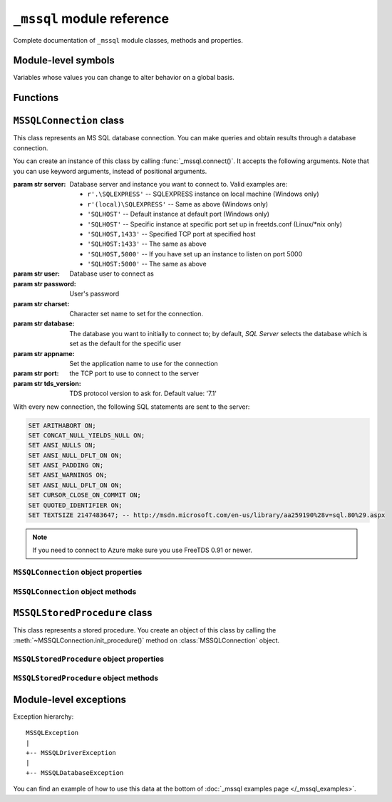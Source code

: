 ===========================
``_mssql`` module reference
===========================

.. module:: _mssql

Complete documentation of ``_mssql`` module classes, methods and properties.

Module-level symbols
====================

Variables whose values you can change to alter behavior on a global basis.

.. data:: login_timeout

    Timeout for connection and login in seconds, default 60.

.. data:: min_error_severity

   Minimum severity of errors at which to begin raising exceptions. The default
   value of 6 should be appropriate in most cases.

Functions
=========

.. function:: set_max_connections(number)

    Sets maximum number of simultaneous connections allowed to be open at any
    given time. Default is 25.

.. function:: get_max_connections()

    Gets current maximum number of simultaneous connections allowed to be open
    at any given time.

``MSSQLConnection`` class
=========================

.. class:: MSSQLConnection

    This class represents an MS SQL database connection. You can make queries
    and obtain results through a database connection.

    You can create an instance of this class by calling
    :func:`_mssql.connect()`. It accepts the following arguments. Note that you
    can use keyword arguments, instead of positional arguments.

    :param str server: Database server and instance you want to connect to.
                       Valid examples are:

                       * ``r'.\SQLEXPRESS'`` -- SQLEXPRESS instance on local machine (Windows only)
                       * ``r'(local)\SQLEXPRESS'`` -- Same as above (Windows only)
                       * ``'SQLHOST'`` -- Default instance at default port (Windows only)
                       * ``'SQLHOST'`` -- Specific instance at specific port set up in freetds.conf (Linux/\*nix only)
                       * ``'SQLHOST,1433'`` -- Specified TCP port at specified host
                       * ``'SQLHOST:1433'`` -- The same as above
                       * ``'SQLHOST,5000'`` -- If you have set up an instance to listen on port 5000
                       * ``'SQLHOST:5000'`` -- The same as above

    :param str user: Database user to connect as

    :param str password: User's password

    :param str charset: Character set name to set for the connection.

    :param str database: The database you want to initially to connect to; by
                         default, *SQL Server* selects the database which is set as
                         the default for the specific user

    :param str appname: Set the application name to use for the connection

    :param str port: the TCP port to use to connect to the server

    :param str tds_version: TDS protocol version to ask for. Default value: '7.1'

    With every new connection, the following SQL statements are sent to the
    server:

    .. code-block:: sql

        SET ARITHABORT ON;
        SET CONCAT_NULL_YIELDS_NULL ON;
        SET ANSI_NULLS ON;
        SET ANSI_NULL_DFLT_ON ON;
        SET ANSI_PADDING ON;
        SET ANSI_WARNINGS ON;
        SET ANSI_NULL_DFLT_ON ON;
        SET CURSOR_CLOSE_ON_COMMIT ON;
        SET QUOTED_IDENTIFIER ON;
        SET TEXTSIZE 2147483647; -- http://msdn.microsoft.com/en-us/library/aa259190%28v=sql.80%29.aspx

    .. note:: If you need to connect to Azure make sure you use FreeTDS 0.91 or newer.

    .. versionadded:: 2.1.1
        The ability to connect to Azure.

``MSSQLConnection`` object properties
-------------------------------------

.. attribute:: MSSQLConnection.connected

   ``True`` if the connection object has an open connection to a database,
   ``False`` otherwise.

.. attribute:: MSSQLConnection.charset

   Character set name that was passed to _mssql.connect().

.. attribute:: MSSQLConnection.identity

   Returns identity value of last inserted row. If previous operation did not
   involve inserting a row into a table with identity column, None is returned.
   Example usage -- assume that persons table contains an identity column in
   addition to name column::

       conn.execute_non_query("INSERT INTO persons (name) VALUES('John Doe')")
       print "Last inserted row has id = " + conn.identity

.. attribute:: MSSQLConnection.query_timeout

   Query timeout in seconds, default is 0, which means to wait indefinitely for
   results. Due to the way DB-Library for C works, setting this property affects
   all connections opened from the current Python script (or, very technically, all
   connections made from this instance of dbinit()).

.. attribute:: MSSQLConnection.rows_affected

   Number of rows affected by last query. For SELECT statements this value is
   only meaningful after reading all rows.

.. attribute:: MSSQLConnection.debug_queries

   If set to true, all queries are printed to stderr after formatting and
   quoting, just before being sent to *SQL Server*. It may be helpful if you
   suspect problems with formatting or quoting.

.. attribute:: MSSQLConnection.tds_version

   The TDS version used by this connection. Can be one of ``4.2``, ``5.0``
   ``7.0``, ``7.1`` and ``7.2``.

   .. versionchanged:: 2.2.0
       For correctness and consistency the value used to indicate TDS 7.1
       changed from ``8.0`` to ``7.1`` on pymssql 2.2.0.

``MSSQLConnection`` object methods
----------------------------------

.. method:: MSSQLConnection.cancel()

   Cancel all pending results from the last SQL operation. It can be called more
   than one time in a row. No exception is raised in this case.

.. method:: MSSQLConnection.close()

   Close the connection and free all memory used. It can be called more than one
   time in a row. No exception is raised in this case.

.. method:: MSSQLConnection.execute_query(query_string)
            MSSQLConnection.execute_query(query_string, params)

   This method sends a query to the *MS SQL Server* to which this object
   instance is connected. An exception is raised on failure. If there are
   pending results or rows prior to executing this command, they are silently
   discarded.

   After calling this method you may iterate over the connection object to get
   rows returned by the query.

   You can use Python formatting and all values get properly quoted. Please see
   examples for details.

   This method is intented to be used on queries that return results, i.e.
   ``SELECT.``

.. method:: MSSQLConnection.execute_non_query(query_string)
            MSSQLConnection.execute_non_query(query_string, params)

   This method sends a query to the *MS SQL Server* to which this object instance
   is connected. After completion, its results (if any) are discarded. An
   exception is raised on failure. If there are pending results or rows prior to
   executing this command, they are silently discarded.

   You can use Python formatting and all values get properly quoted. Please see
   examples for details.

   This method is useful for ``INSERT``, ``UPDATE``, ``DELETE``, and for Data
   Definition Language commands, i.e. when you need to alter your database
   schema.

.. method:: MSSQLConnection.execute_scalar(query_string)
            MSSQLConnection.execute_scalar(query_string, params)

   This method sends a query to the *MS SQL Server* to which this object instance
   is connected, then returns first column of first row from result. An
   exception is raised on failure. If there are pending results or rows prior to
   executing this command, they are silently discarded.

   You can use Python
   formatting and all values get properly quoted. Please see examples for
   details.

   This method is useful if you want just a single value from a query, as in the
   example below. This method works in the same way as ``iter(conn).next()[0]``.
   Remaining rows, if any, can still be iterated after calling this method.

   Example usage::

       count = conn.execute_scalar("SELECT COUNT(*) FROM employees")

.. method:: MSSQLConnection.execute_row(query_string)
            MSSQLConnection.execute_row(query_string, params)

   This method sends a query to the *MS SQL Server* to which this object
   instance is connected, then returns first row of data from result. An
   exception is raised on failure. If there are pending results or rows prior to
   executing this command, they are silently discarded.

   You can use Python formatting and all values get properly quoted. Please see
   examples for details.

   This method is useful if you want just a single row and don't want
   or don't need to iterate over the connection object. This method works in the
   same way as ``iter(conn).next()`` to obtain single row. Remaining rows, if
   any, can still be iterated after calling this method.

   Example usage::

       empinfo = conn.execute_row("SELECT * FROM employees WHERE empid=10")

.. method:: MSSQLConnection.get_header()

   This method is infrastructure and doesn't need to be called by your code. It
   gets the Python DB-API compliant header information. Returns a list of
   7-element tuples describing current result header. Only name and DB-API
   compliant type is filled, rest of the data is ``None``, as permitted by the
   specs.

.. method:: MSSQLConnection.init_procedure(name)

   Create an MSSQLStoredProcedure object that will be used to invoke thestored
   procedure with the given name.

.. method:: MSSQLConnection.nextresult()

   Move to the next result, skipping all pending rows. This method fetches and
   discards any rows remaining from current operation, then it advances to next
   result (if any). Returns ``True`` value if next set is available, ``None``
   otherwise. An exception is raised on failure.

.. method:: MSSQLConnection.select_db(dbname)

   This function makes the given database the current one. An exception is raised on
   failure.

.. method:: MSSQLConnection.__iter__()
            MSSQLConnection.next()

   .. versionadded:: 2.1.0

   These methods implement the Python iterator protocol. You most likely will
   not call them directly, but indirectly by using iterators.

.. method:: MSSQLConnection.set_msghandler(handler)

   .. versionadded:: 2.1.1

   This method allows setting a message handler function for the connection to
   allow a client to gain access to the messages returned from the server.

   The signature of the message handler function *handler* passed to this
   method must be::

        def my_msg_handler(msgstate, severity, srvname, procname, line, msgtext):
            # The body of the message handler.

   *msgstate*, *severity* and *line* will be integers, *srvname*, *procname* and
   *msgtext* will be strings.

``MSSQLStoredProcedure`` class
==============================

.. class:: MSSQLStoredProcedure

    This class represents a stored procedure. You create an object of this class
    by calling the :meth:`~MSSQLConnection.init_procedure()` method on
    :class:`MSSQLConnection` object.

``MSSQLStoredProcedure`` object properties
------------------------------------------

.. attribute:: MSSQLStoredProcedure.connection

   An underlying MSSQLConnection object.

.. attribute:: MSSQLStoredProcedure.name

   The name of the procedure that this object represents.

.. attribute:: MSSQLStoredProcedure.parameters

   The parameters that have been bound to this procedure.

``MSSQLStoredProcedure`` object methods
---------------------------------------

.. method:: MSSQLStoredProcedure.bind(value, dbtype, name=None, \
                                      output=False, null=False, max_length=-1)

   This method binds a parameter to the stored procedure. *value* and *dbtype*
   are mandatory arguments, the rest is optional.

   :param value: Is the value to store in the parameter

   :param dbtype: Is one of: ``SQLBINARY``, ``SQLBIT``, ``SQLBITN``,
                  ``SQLCHAR``, ``SQLDATETIME``, ``SQLDATETIM4``,
                  ``SQLDATETIMN``, ``SQLDECIMAL``, ``SQLFLT4``, ``SQLFLT8``,
                  ``SQLFLTN``, ``SQLIMAGE``, ``SQLINT1``, ``SQLINT2``,
                  ``SQLINT4``, ``SQLINT8``, ``SQLINTN``, ``SQLMONEY``,
                  ``SQLMONEY4``, ``SQLMONEYN``, ``SQLNUMERIC``, ``SQLREAL``,
                  ``SQLTEXT``, ``SQLVARBINARY``, ``SQLVARCHAR``, ``SQLUUID``

   :param name: Is the name of the parameter

   :param output: Is the direction of the parameter: ``True`` indicates that it
                   is also an output parameter that returns value after
                   procedure execution

   :param null: TBD

   .. todo:: Document ``null`` ``MSSQLStoredProcedure.bind()`` argument.

   :param max_length: Is the maximum data length for this parameter to be
                      returned from the stored procedure.

.. method:: MSSQLStoredProcedure.execute()

   Execute the stored procedure.

Module-level exceptions
=======================

Exception hierarchy::

    MSSQLException
    |
    +-- MSSQLDriverException
    |
    +-- MSSQLDatabaseException

.. exception:: MSSQLDriverException

   ``MSSQLDriverException`` is raised whenever there is a problem within
   ``_mssql`` -- e.g. insufficient memory for data structures, and so on.

.. exception:: MSSQLDatabaseException

    ``MSSQLDatabaseException`` is raised whenever there is a problem with the
    database -- e.g. query syntax error, invalid object name and so on. In this
    case you can use the following properties to access details of the error:

   .. attribute:: MSSQLDatabaseException.number

      The error code, as returned by *SQL Server*.

   .. attribute:: MSSQLDatabaseException.severity

      The so-called severity level, as returned by *SQL Server*. If value of this
      property is less than the value of :data:`_mssql.min_error_severity`, such
      errors are ignored and exceptions are not raised.

   .. attribute:: MSSQLDatabaseException.state

      The third error code, as returned by *SQL Server*.

   .. attribute:: MSSQLDatabaseException.message

      The error message, as returned by *SQL Server*.

You can find an example of how to use this data at the bottom of :doc:`_mssql
examples page </_mssql_examples>`.
